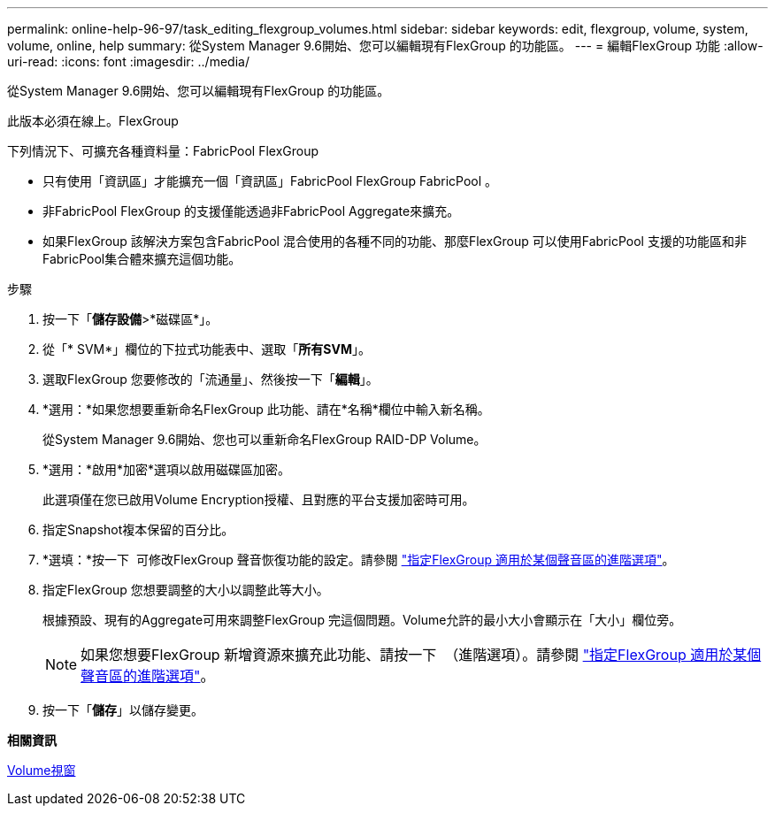 ---
permalink: online-help-96-97/task_editing_flexgroup_volumes.html 
sidebar: sidebar 
keywords: edit, flexgroup, volume, system, volume, online, help 
summary: 從System Manager 9.6開始、您可以編輯現有FlexGroup 的功能區。 
---
= 編輯FlexGroup 功能
:allow-uri-read: 
:icons: font
:imagesdir: ../media/


[role="lead"]
從System Manager 9.6開始、您可以編輯現有FlexGroup 的功能區。

此版本必須在線上。FlexGroup

下列情況下、可擴充各種資料量：FabricPool FlexGroup

* 只有使用「資訊區」才能擴充一個「資訊區」FabricPool FlexGroup FabricPool 。
* 非FabricPool FlexGroup 的支援僅能透過非FabricPool Aggregate來擴充。
* 如果FlexGroup 該解決方案包含FabricPool 混合使用的各種不同的功能、那麼FlexGroup 可以使用FabricPool 支援的功能區和非FabricPool集合體來擴充這個功能。


.步驟
. 按一下「*儲存設備*>*磁碟區*」。
. 從「* SVM*」欄位的下拉式功能表中、選取「*所有SVM*」。
. 選取FlexGroup 您要修改的「流通量」、然後按一下「*編輯*」。
. *選用：*如果您想要重新命名FlexGroup 此功能、請在*名稱*欄位中輸入新名稱。
+
從System Manager 9.6開始、您也可以重新命名FlexGroup RAID-DP Volume。

. *選用：*啟用*加密*選項以啟用磁碟區加密。
+
此選項僅在您已啟用Volume Encryption授權、且對應的平台支援加密時可用。

. 指定Snapshot複本保留的百分比。
. *選填：*按一下 image:../media/advanced_options.gif[""] 可修改FlexGroup 聲音恢復功能的設定。請參閱 link:task_specifying_advanced_options_for_flexgroup_volume.md#GUID-021C533F-BBA1-41A9-A191-DE223A158B4B["指定FlexGroup 適用於某個聲音區的進階選項"]。
. 指定FlexGroup 您想要調整的大小以調整此等大小。
+
根據預設、現有的Aggregate可用來調整FlexGroup 完這個問題。Volume允許的最小大小會顯示在「大小」欄位旁。

+
[NOTE]
====
如果您想要FlexGroup 新增資源來擴充此功能、請按一下 image:../media/advanced_options.gif[""] （進階選項）。請參閱 link:task_specifying_advanced_options_for_flexgroup_volume.md#GUID-021C533F-BBA1-41A9-A191-DE223A158B4B["指定FlexGroup 適用於某個聲音區的進階選項"]。

====
. 按一下「*儲存*」以儲存變更。


*相關資訊*

xref:reference_volumes_window.adoc[Volume視窗]

